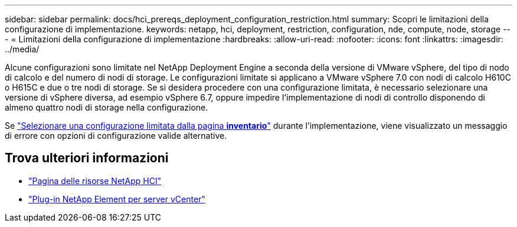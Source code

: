 ---
sidebar: sidebar 
permalink: docs/hci_prereqs_deployment_configuration_restriction.html 
summary: Scopri le limitazioni della configurazione di implementazione. 
keywords: netapp, hci, deployment, restriction, configuration, nde, compute, node, storage 
---
= Limitazioni della configurazione di implementazione
:hardbreaks:
:allow-uri-read: 
:nofooter: 
:icons: font
:linkattrs: 
:imagesdir: ../media/


[role="lead"]
Alcune configurazioni sono limitate nel NetApp Deployment Engine a seconda della versione di VMware vSphere, del tipo di nodo di calcolo e del numero di nodi di storage. Le configurazioni limitate si applicano a VMware vSphere 7.0 con nodi di calcolo H610C o H615C e due o tre nodi di storage. Se si desidera procedere con una configurazione limitata, è necessario selezionare una versione di vSphere diversa, ad esempio vSphere 6.7, oppure impedire l'implementazione di nodi di controllo disponendo di almeno quattro nodi di storage nella configurazione.

Se link:task_nde_select_inventory.html["Selezionare una configurazione limitata dalla pagina *inventario*"] durante l'implementazione, viene visualizzato un messaggio di errore con opzioni di configurazione valide alternative.

[discrete]
== Trova ulteriori informazioni

* https://www.netapp.com/hybrid-cloud/hci-documentation/["Pagina delle risorse NetApp HCI"^]
* https://docs.netapp.com/us-en/vcp/index.html["Plug-in NetApp Element per server vCenter"^]

